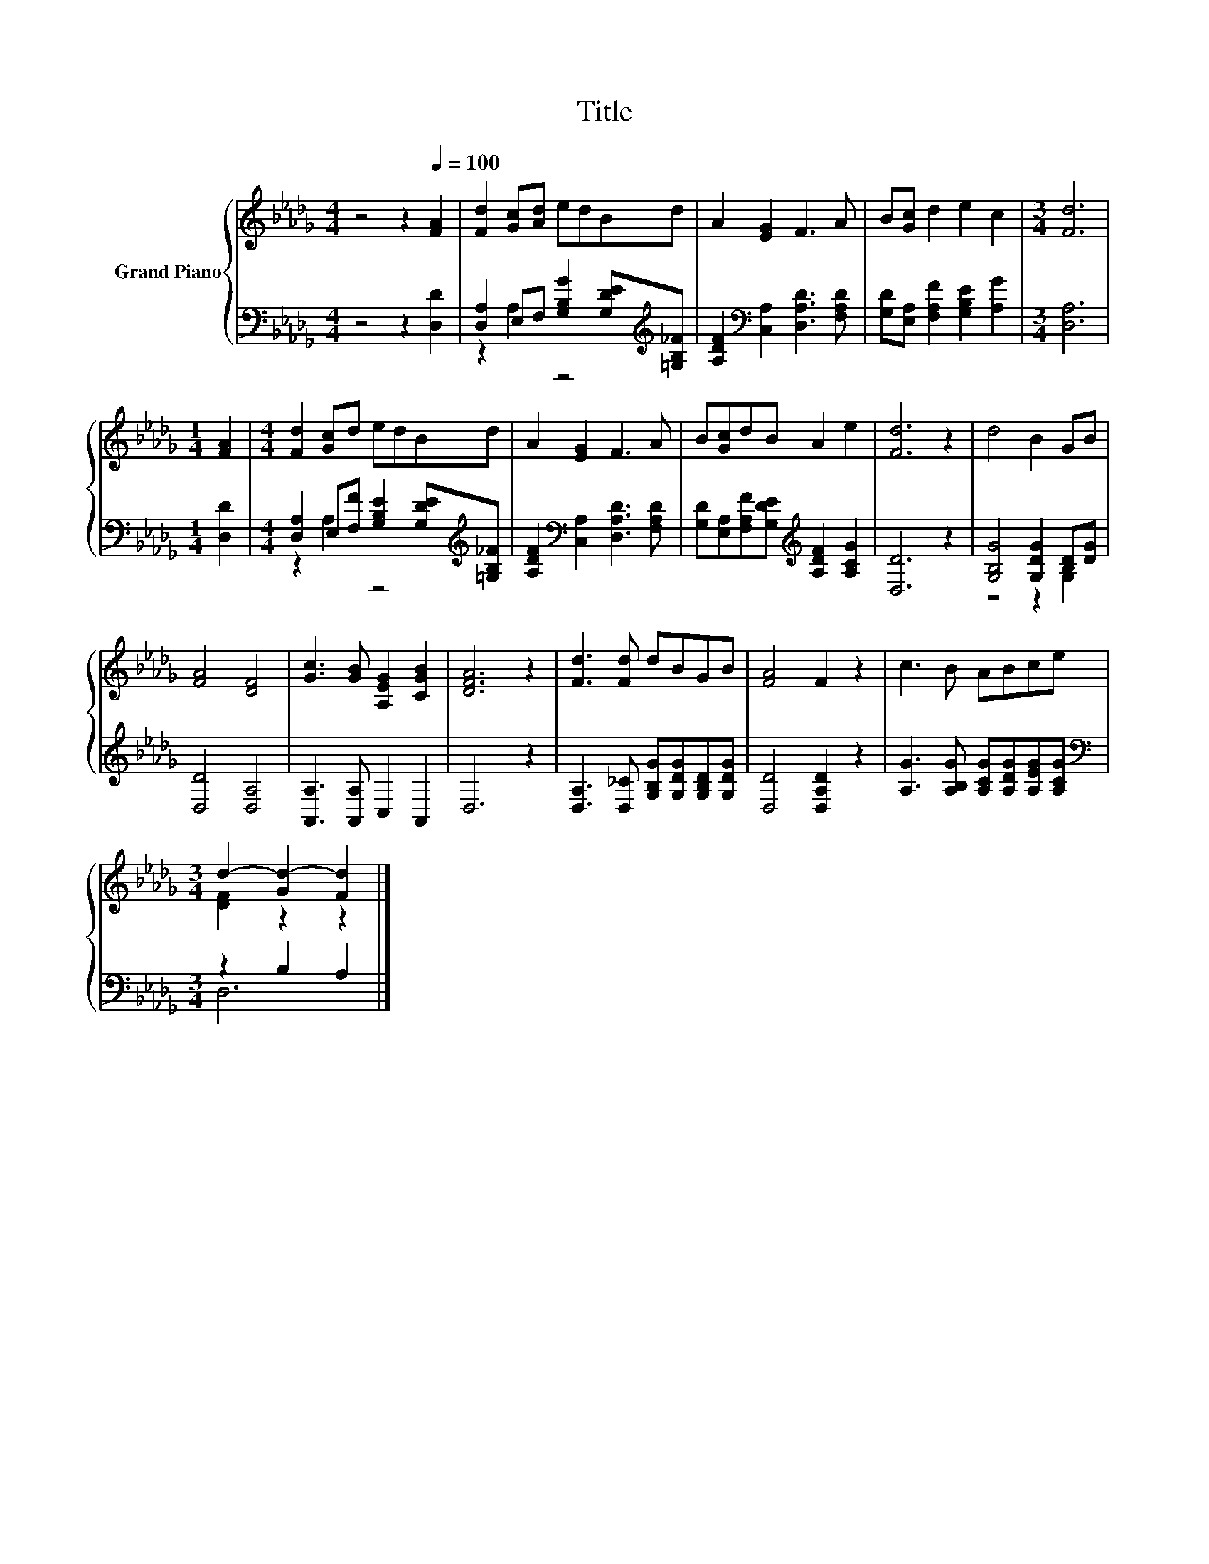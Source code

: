 X:1
T:Title
%%score { ( 1 4 ) | ( 2 3 ) }
L:1/8
M:4/4
K:Db
V:1 treble nm="Grand Piano"
V:4 treble 
V:2 bass 
V:3 bass 
V:1
 z4 z2[Q:1/4=100] [FA]2 | [Fd]2 [Gc][Ad] edBd | A2 [EG]2 F3 A | B[Gc] d2 e2 c2 |[M:3/4] [Fd]6 | %5
[M:1/4] [FA]2 |[M:4/4] [Fd]2 [Gc]d edBd | A2 [EG]2 F3 A | B[Gc]dB A2 e2 | [Fd]6 z2 | d4 B2 GB | %11
 [FA]4 [DF]4 | [Gc]3 [GB] [A,EG]2 [CGB]2 | [DFA]6 z2 | [Fd]3 [Fd] dBGB | [FA]4 F2 z2 | c3 B ABce | %17
[M:3/4] d2- [Gd-]2 [Fd]2 |] %18
V:2
 z4 z2 [D,D]2 | [D,A,]2 E,F, [G,B,G]2 [G,DE][K:treble][=G,B,_F] | %2
 [A,DF]2[K:bass] [C,A,]2 [D,A,D]3 [F,A,D] | [G,D][E,A,] [F,A,F]2 [G,B,E]2 [A,G]2 |[M:3/4] [D,A,]6 | %5
[M:1/4] [D,D]2 |[M:4/4] [D,A,]2 E,[F,F] [G,B,E]2 [G,DE][K:treble][=G,B,_F] | %7
 [A,DF]2[K:bass] [C,A,]2 [D,A,D]3 [F,A,D] | [G,D][E,A,][F,A,F][G,DE][K:treble] [A,DF]2 [A,CG]2 | %9
 [D,D]6 z2 | [G,B,G]4 [G,DG]2 [B,D][DG] | [D,D]4 [D,A,]4 | [A,,A,]3 [A,,A,] C,2 A,,2 | D,6 z2 | %14
 [D,A,]3 [D,_C] [G,B,G][G,DG][G,B,D][G,DG] | [D,D]4 [D,A,D]2 z2 | %16
 [A,G]3 [A,B,G] [A,CG][A,DG][A,EG][A,CG] |[M:3/4][K:bass] z2 B,2 A,2 |] %18
V:3
 x8 | z2 A,2 z4[K:treble] | x2[K:bass] x6 | x8 |[M:3/4] x6 |[M:1/4] x2 | %6
[M:4/4] z2 A,2 z4[K:treble] | x2[K:bass] x6 | x4[K:treble] x4 | x8 | z4 z2 G,2 | x8 | x8 | x8 | %14
 x8 | x8 | x8 |[M:3/4][K:bass] D,6 |] %18
V:4
 x8 | x8 | x8 | x8 |[M:3/4] x6 |[M:1/4] x2 |[M:4/4] x8 | x8 | x8 | x8 | x8 | x8 | x8 | x8 | x8 | %15
 x8 | x8 |[M:3/4] [DF]2 z2 z2 |] %18

